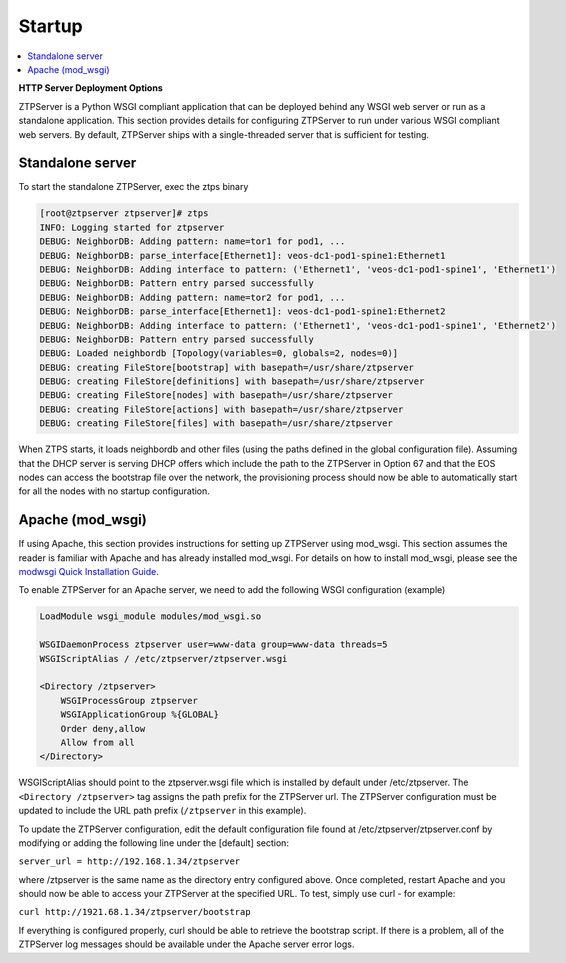 Startup
=======

.. contents:: :local:

**HTTP Server Deployment Options**

ZTPServer is a Python WSGI compliant application that can be deployed behind any WSGI web server or run as a standalone application.  This section provides details for configuring ZTPServer to run under various WSGI compliant web servers.  By default, ZTPServer ships with a single-threaded server that is sufficient for testing.      

Standalone server
`````````````````

To start the standalone ZTPServer, exec the ztps binary

.. code-block:: console

    [root@ztpserver ztpserver]# ztps
    INFO: Logging started for ztpserver
    DEBUG: NeighborDB: Adding pattern: name=tor1 for pod1, ...
    DEBUG: NeighborDB: parse_interface[Ethernet1]: veos-dc1-pod1-spine1:Ethernet1
    DEBUG: NeighborDB: Adding interface to pattern: ('Ethernet1', 'veos-dc1-pod1-spine1', 'Ethernet1')
    DEBUG: NeighborDB: Pattern entry parsed successfully
    DEBUG: NeighborDB: Adding pattern: name=tor2 for pod1, ...
    DEBUG: NeighborDB: parse_interface[Ethernet1]: veos-dc1-pod1-spine1:Ethernet2
    DEBUG: NeighborDB: Adding interface to pattern: ('Ethernet1', 'veos-dc1-pod1-spine1', 'Ethernet2')
    DEBUG: NeighborDB: Pattern entry parsed successfully
    DEBUG: Loaded neighbordb [Topology(variables=0, globals=2, nodes=0)]
    DEBUG: creating FileStore[bootstrap] with basepath=/usr/share/ztpserver
    DEBUG: creating FileStore[definitions] with basepath=/usr/share/ztpserver
    DEBUG: creating FileStore[nodes] with basepath=/usr/share/ztpserver
    DEBUG: creating FileStore[actions] with basepath=/usr/share/ztpserver
    DEBUG: creating FileStore[files] with basepath=/usr/share/ztpserver

When ZTPS starts, it loads neighbordb and other files (using the paths defined in the global configuration file). Assuming that the DHCP server is serving DHCP offers which include the path to the ZTPServer in Option 67 and that the EOS nodes can access the bootstrap file over the network, the provisioning process should now be able to automatically start for all the nodes with no startup configuration. 

Apache (mod_wsgi)
`````````````````

If using Apache, this section provides instructions for setting up ZTPServer using mod_wsgi. This section assumes the reader is familiar with Apache and has already installed mod_wsgi. For details on how to install mod_wsgi, please see the `modwsgi Quick Installation Guide <https://code.google.com/p/modwsgi/wiki/QuickInstallationGuide>`_.

To enable ZTPServer for an Apache server, we need to add the following WSGI configuration (example)

.. code-block:: apacheconf

    LoadModule wsgi_module modules/mod_wsgi.so

    WSGIDaemonProcess ztpserver user=www-data group=www-data threads=5
    WSGIScriptAlias / /etc/ztpserver/ztpserver.wsgi
    
    <Directory /ztpserver>
        WSGIProcessGroup ztpserver
        WSGIApplicationGroup %{GLOBAL}
        Order deny,allow
        Allow from all
    </Directory>


WSGIScriptAlias should point to the ztpserver.wsgi file which is installed by default under /etc/ztpserver. The ``<Directory /ztpserver>`` tag assigns the path prefix for the ZTPServer url. The ZTPServer configuration must be updated to include the URL path prefix (``/ztpserver`` in this example).

To update the ZTPServer configuration, edit the default configuration file found at /etc/ztpserver/ztpserver.conf by modifying or adding the following line under the [default] section:

``server_url = http://192.168.1.34/ztpserver``

where /ztpserver is the same name as the directory entry configured above.  Once completed, restart Apache and you should now be able to access your ZTPServer at the specified URL.  To test, simply use curl - for example:

``curl http://1921.68.1.34/ztpserver/bootstrap``

If everything is configured properly, curl should be able to retrieve the bootstrap script. If there is a problem, all of the ZTPServer log messages should be available under the Apache server error logs.

